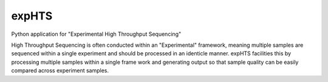 expHTS
======

Python application for "Experimental High Throughput Sequencing"

High Throughput Sequencing is often conducted within an "Experimental" framework, meaning multiple samples are sequenced within a single experiment and should be processed in an identicle manner. expHTS facilities this by processing multiple samples within a single frame work and generating output so that sample quality can be easily compared across experiment samples.